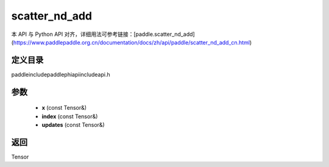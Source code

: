 .. _cn_api_paddle_experimental_scatter_nd_add:

scatter_nd_add
-------------------------------

.. cpp:function:: Tensor scatter_nd_add ( const Tensor & x , const Tensor & index , const Tensor & updates ) ;



本 API 与 Python API 对齐，详细用法可参考链接：[paddle.scatter_nd_add](https://www.paddlepaddle.org.cn/documentation/docs/zh/api/paddle/scatter_nd_add_cn.html)

定义目录
:::::::::::::::::::::
paddle\include\paddle\phi\api\include\api.h

参数
:::::::::::::::::::::
	- **x** (const Tensor&)
	- **index** (const Tensor&)
	- **updates** (const Tensor&)

返回
:::::::::::::::::::::
Tensor
